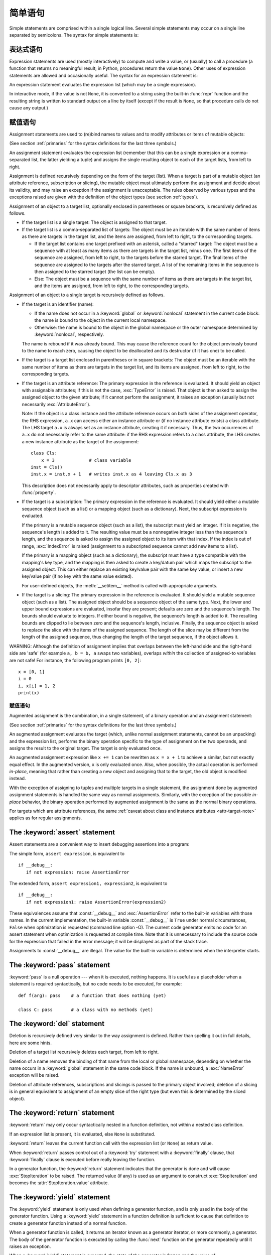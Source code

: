 
.. _simple:

*****************
简单语句
*****************

.. index:: pair: simple; statement

Simple statements are comprised within a single logical line. Several simple
statements may occur on a single line separated by semicolons.  The syntax for
simple statements is:

.. productionlist::
   simple_stmt: `expression_stmt`
              : | `assert_stmt`
              : | `assignment_stmt`
              : | `augmented_assignment_stmt`
              : | `pass_stmt`
              : | `del_stmt`
              : | `return_stmt`
              : | `yield_stmt`
              : | `raise_stmt`
              : | `break_stmt`
              : | `continue_stmt`
              : | `import_stmt`
              : | `global_stmt`
              : | `nonlocal_stmt`


.. _exprstmts:

表达式语句
=====================

.. index::
   pair: expression; statement
   pair: expression; list
.. index:: pair: expression; list

Expression statements are used (mostly interactively) to compute and write a
value, or (usually) to call a procedure (a function that returns no meaningful
result; in Python, procedures return the value ``None``).  Other uses of
expression statements are allowed and occasionally useful.  The syntax for an
expression statement is:

.. productionlist::
   expression_stmt: `expression_list`

An expression statement evaluates the expression list (which may be a single
expression).

.. index::
   builtin: repr
   object: None
   pair: string; conversion
   single: output
   pair: standard; output
   pair: writing; values
   pair: procedure; call

In interactive mode, if the value is not ``None``, it is converted to a string
using the built-in :func:`repr` function and the resulting string is written to
standard output on a line by itself (except if the result is ``None``, so that
procedure calls do not cause any output.)

.. _assignment:

赋值语句
=====================

.. index::
   pair: assignment; statement
   pair: binding; name
   pair: rebinding; name
   object: mutable
   pair: attribute; assignment

Assignment statements are used to (re)bind names to values and to modify
attributes or items of mutable objects:

.. productionlist::
   assignment_stmt: (`target_list` "=")+ (`expression_list` | `yield_expression`)
   target_list: `target` ("," `target`)* [","]
   target: `identifier`
         : | "(" `target_list` ")"
         : | "[" `target_list` "]"
         : | `attributeref`
         : | `subscription`
         : | `slicing`
         : | "*" `target`

(See section :ref:`primaries` for the syntax definitions for the last three
symbols.)

An assignment statement evaluates the expression list (remember that this can be
a single expression or a comma-separated list, the latter yielding a tuple) and
assigns the single resulting object to each of the target lists, from left to
right.

.. index::
   single: target
   pair: target; list

Assignment is defined recursively depending on the form of the target (list).
When a target is part of a mutable object (an attribute reference, subscription
or slicing), the mutable object must ultimately perform the assignment and
decide about its validity, and may raise an exception if the assignment is
unacceptable.  The rules observed by various types and the exceptions raised are
given with the definition of the object types (see section :ref:`types`).

.. index:: triple: target; list; assignment

Assignment of an object to a target list, optionally enclosed in parentheses or
square brackets, is recursively defined as follows.

* If the target list is a single target: The object is assigned to that target.

* If the target list is a comma-separated list of targets: The object must be an
  iterable with the same number of items as there are targets in the target list,
  and the items are assigned, from left to right, to the corresponding targets.

  * If the target list contains one target prefixed with an asterisk, called a
    "starred" target: The object must be a sequence with at least as many items
    as there are targets in the target list, minus one.  The first items of the
    sequence are assigned, from left to right, to the targets before the starred
    target.  The final items of the sequence are assigned to the targets after
    the starred target.  A list of the remaining items in the sequence is then
    assigned to the starred target (the list can be empty).

  * Else: The object must be a sequence with the same number of items as there
    are targets in the target list, and the items are assigned, from left to
    right, to the corresponding targets.

Assignment of an object to a single target is recursively defined as follows.

* If the target is an identifier (name):

  * If the name does not occur in a :keyword:`global` or :keyword:`nonlocal`
    statement in the current code block: the name is bound to the object in the
    current local namespace.

  * Otherwise: the name is bound to the object in the global namespace or the
    outer namespace determined by :keyword:`nonlocal`, respectively.

  .. index:: single: destructor

  The name is rebound if it was already bound.  This may cause the reference
  count for the object previously bound to the name to reach zero, causing the
  object to be deallocated and its destructor (if it has one) to be called.

* If the target is a target list enclosed in parentheses or in square brackets:
  The object must be an iterable with the same number of items as there are
  targets in the target list, and its items are assigned, from left to right,
  to the corresponding targets.

  .. index:: pair: attribute; assignment

* If the target is an attribute reference: The primary expression in the
  reference is evaluated.  It should yield an object with assignable attributes;
  if this is not the case, :exc:`TypeError` is raised.  That object is then
  asked to assign the assigned object to the given attribute; if it cannot
  perform the assignment, it raises an exception (usually but not necessarily
  :exc:`AttributeError`).

  .. _attr-target-note:

  Note: If the object is a class instance and the attribute reference occurs on
  both sides of the assignment operator, the RHS expression, ``a.x`` can access
  either an instance attribute or (if no instance attribute exists) a class
  attribute.  The LHS target ``a.x`` is always set as an instance attribute,
  creating it if necessary.  Thus, the two occurrences of ``a.x`` do not
  necessarily refer to the same attribute: if the RHS expression refers to a
  class attribute, the LHS creates a new instance attribute as the target of the
  assignment::

     class Cls:
         x = 3             # class variable
     inst = Cls()
     inst.x = inst.x + 1   # writes inst.x as 4 leaving Cls.x as 3

  This description does not necessarily apply to descriptor attributes, such as
  properties created with :func:`property`.

  .. index::
     pair: subscription; assignment
     object: mutable

* If the target is a subscription: The primary expression in the reference is
  evaluated.  It should yield either a mutable sequence object (such as a list)
  or a mapping object (such as a dictionary).  Next, the subscript expression is
  evaluated.

  .. index::
     object: sequence
     object: list

  If the primary is a mutable sequence object (such as a list), the subscript
  must yield an integer.  If it is negative, the sequence's length is added to
  it.  The resulting value must be a nonnegative integer less than the
  sequence's length, and the sequence is asked to assign the assigned object to
  its item with that index.  If the index is out of range, :exc:`IndexError` is
  raised (assignment to a subscripted sequence cannot add new items to a list).

  .. index::
     object: mapping
     object: dictionary

  If the primary is a mapping object (such as a dictionary), the subscript must
  have a type compatible with the mapping's key type, and the mapping is then
  asked to create a key/datum pair which maps the subscript to the assigned
  object.  This can either replace an existing key/value pair with the same key
  value, or insert a new key/value pair (if no key with the same value existed).

  For user-defined objects, the :meth:`__setitem__` method is called with
  appropriate arguments.

  .. index:: pair: slicing; assignment

* If the target is a slicing: The primary expression in the reference is
  evaluated.  It should yield a mutable sequence object (such as a list).  The
  assigned object should be a sequence object of the same type.  Next, the lower
  and upper bound expressions are evaluated, insofar they are present; defaults
  are zero and the sequence's length.  The bounds should evaluate to integers.
  If either bound is negative, the sequence's length is added to it.  The
  resulting bounds are clipped to lie between zero and the sequence's length,
  inclusive.  Finally, the sequence object is asked to replace the slice with
  the items of the assigned sequence.  The length of the slice may be different
  from the length of the assigned sequence, thus changing the length of the
  target sequence, if the object allows it.

.. impl-detail::

   In the current implementation, the syntax for targets is taken to be the same
   as for expressions, and invalid syntax is rejected during the code generation
   phase, causing less detailed error messages.

WARNING: Although the definition of assignment implies that overlaps between the
left-hand side and the right-hand side are 'safe' (for example ``a, b = b, a``
swaps two variables), overlaps *within* the collection of assigned-to variables
are not safe!  For instance, the following program prints ``[0, 2]``::

   x = [0, 1]
   i = 0
   i, x[i] = 1, 2
   print(x)


.. seealso::

   :pep:`3132` - Extended Iterable Unpacking
      The specification for the ``*target`` feature.


.. _augassign:

赋值语句
-------------------------------

.. index::
   pair: augmented; assignment
   single: statement; assignment, augmented

Augmented assignment is the combination, in a single statement, of a binary
operation and an assignment statement:

.. productionlist::
   augmented_assignment_stmt: `augtarget` `augop` (`expression_list` | `yield_expression`)
   augtarget: `identifier` | `attributeref` | `subscription` | `slicing`
   augop: "+=" | "-=" | "*=" | "/=" | "//=" | "%=" | "**="
        : | ">>=" | "<<=" | "&=" | "^=" | "|="

(See section :ref:`primaries` for the syntax definitions for the last three
symbols.)

An augmented assignment evaluates the target (which, unlike normal assignment
statements, cannot be an unpacking) and the expression list, performs the binary
operation specific to the type of assignment on the two operands, and assigns
the result to the original target.  The target is only evaluated once.

An augmented assignment expression like ``x += 1`` can be rewritten as ``x = x +
1`` to achieve a similar, but not exactly equal effect. In the augmented
version, ``x`` is only evaluated once. Also, when possible, the actual operation
is performed *in-place*, meaning that rather than creating a new object and
assigning that to the target, the old object is modified instead.

With the exception of assigning to tuples and multiple targets in a single
statement, the assignment done by augmented assignment statements is handled the
same way as normal assignments. Similarly, with the exception of the possible
*in-place* behavior, the binary operation performed by augmented assignment is
the same as the normal binary operations.

For targets which are attribute references, the same :ref:`caveat about class
and instance attributes <attr-target-note>` applies as for regular assignments.


.. _assert:

The :keyword:`assert` statement
===============================

.. index::
   statement: assert
   pair: debugging; assertions

Assert statements are a convenient way to insert debugging assertions into a
program:

.. productionlist::
   assert_stmt: "assert" `expression` ["," `expression`]

The simple form, ``assert expression``, is equivalent to ::

   if __debug__:
      if not expression: raise AssertionError

The extended form, ``assert expression1, expression2``, is equivalent to ::

   if __debug__:
      if not expression1: raise AssertionError(expression2)

.. index::
   single: __debug__
   exception: AssertionError

These equivalences assume that :const:`__debug__` and :exc:`AssertionError` refer to
the built-in variables with those names.  In the current implementation, the
built-in variable :const:`__debug__` is ``True`` under normal circumstances,
``False`` when optimization is requested (command line option -O).  The current
code generator emits no code for an assert statement when optimization is
requested at compile time.  Note that it is unnecessary to include the source
code for the expression that failed in the error message; it will be displayed
as part of the stack trace.

Assignments to :const:`__debug__` are illegal.  The value for the built-in variable
is determined when the interpreter starts.


.. _pass:

The :keyword:`pass` statement
=============================

.. index::
   statement: pass
   pair: null; operation
           pair: null; operation

.. productionlist::
   pass_stmt: "pass"

:keyword:`pass` is a null operation --- when it is executed, nothing happens.
It is useful as a placeholder when a statement is required syntactically, but no
code needs to be executed, for example::

   def f(arg): pass    # a function that does nothing (yet)

   class C: pass       # a class with no methods (yet)


.. _del:

The :keyword:`del` statement
============================

.. index::
   statement: del
   pair: deletion; target
   triple: deletion; target; list

.. productionlist::
   del_stmt: "del" `target_list`

Deletion is recursively defined very similar to the way assignment is defined.
Rather than spelling it out in full details, here are some hints.

Deletion of a target list recursively deletes each target, from left to right.

.. index::
   statement: global
   pair: unbinding; name

Deletion of a name removes the binding of that name from the local or global
namespace, depending on whether the name occurs in a :keyword:`global` statement
in the same code block.  If the name is unbound, a :exc:`NameError` exception
will be raised.

.. index:: pair: attribute; deletion

Deletion of attribute references, subscriptions and slicings is passed to the
primary object involved; deletion of a slicing is in general equivalent to
assignment of an empty slice of the right type (but even this is determined by
the sliced object).

.. versionchanged:: 3.2
   Previously it was illegal to delete a name from the local namespace if it
   occurs as a free variable in a nested block.


.. _return:

The :keyword:`return` statement
===============================

.. index::
   statement: return
   pair: function; definition
   pair: class; definition

.. productionlist::
   return_stmt: "return" [`expression_list`]

:keyword:`return` may only occur syntactically nested in a function definition,
not within a nested class definition.

If an expression list is present, it is evaluated, else ``None`` is substituted.

:keyword:`return` leaves the current function call with the expression list (or
``None``) as return value.

.. index:: keyword: finally

When :keyword:`return` passes control out of a :keyword:`try` statement with a
:keyword:`finally` clause, that :keyword:`finally` clause is executed before
really leaving the function.

In a generator function, the :keyword:`return` statement indicates that the
generator is done and will cause :exc:`StopIteration` to be raised. The returned
value (if any) is used as an argument to construct :exc:`StopIteration` and
becomes the :attr:`StopIteration.value` attribute.


.. _yield:

The :keyword:`yield` statement
==============================

.. index::
   statement: yield
   single: generator; function
   single: generator; iterator
   single: function; generator
   exception: StopIteration

.. productionlist::
   yield_stmt: `yield_expression`

The :keyword:`yield` statement is only used when defining a generator function,
and is only used in the body of the generator function. Using a :keyword:`yield`
statement in a function definition is sufficient to cause that definition to
create a generator function instead of a normal function.

When a generator function is called, it returns an iterator known as a generator
iterator, or more commonly, a generator.  The body of the generator function is
executed by calling the :func:`next` function on the generator repeatedly until
it raises an exception.

When a :keyword:`yield` statement is executed, the state of the generator is
frozen and the value of :token:`expression_list` is returned to :meth:`next`'s
caller.  By "frozen" we mean that all local state is retained, including the
current bindings of local variables, the instruction pointer, and the internal
evaluation stack: enough information is saved so that the next time :func:`next`
is invoked, the function can proceed exactly as if the :keyword:`yield`
statement were just another external call.

The :keyword:`yield` statement is allowed in the :keyword:`try` clause of a
:keyword:`try` ...  :keyword:`finally` construct.  If the generator is not
resumed before it is finalized (by reaching a zero reference count or by being
garbage collected), the generator-iterator's :meth:`close` method will be
called, allowing any pending :keyword:`finally` clauses to execute.

When ``yield from <expr>`` is used, it treats the supplied expression as
a subiterator, producing values from it until the underlying iterator is
exhausted.

   .. versionchanged:: 3.3
      Added ``yield from <expr>`` to delegate control flow to a subiterator

For full details of :keyword:`yield` semantics, refer to the :ref:`yieldexpr`
section.

.. seealso::

   :pep:`0255` - Simple Generators
      The proposal for adding generators and the :keyword:`yield` statement to Python.

   :pep:`0342` - Coroutines via Enhanced Generators
      The proposal to enhance the API and syntax of generators, making them
      usable as simple coroutines.

   :pep:`0380` - Syntax for Delegating to a Subgenerator
      The proposal to introduce the :token:`yield_from` syntax, making delegation
      to sub-generators easy.


.. _raise:

The :keyword:`raise` statement
==============================

.. index::
   statement: raise
   single: exception
   pair: raising; exception
   single: __traceback__ (exception attribute)

.. productionlist::
   raise_stmt: "raise" [`expression` ["from" `expression`]]

If no expressions are present, :keyword:`raise` re-raises the last exception
that was active in the current scope.  If no exception is active in the current
scope, a :exc:`RuntimeError` exception is raised indicating that this is an
error.

Otherwise, :keyword:`raise` evaluates the first expression as the exception
object.  It must be either a subclass or an instance of :class:`BaseException`.
If it is a class, the exception instance will be obtained when needed by
instantiating the class with no arguments.

The :dfn:`type` of the exception is the exception instance's class, the
:dfn:`value` is the instance itself.

.. index:: object: traceback

A traceback object is normally created automatically when an exception is raised
and attached to it as the :attr:`__traceback__` attribute, which is writable.
You can create an exception and set your own traceback in one step using the
:meth:`with_traceback` exception method (which returns the same exception
instance, with its traceback set to its argument), like so::

   raise Exception("foo occurred").with_traceback(tracebackobj)

.. index:: pair: exception; chaining
           __cause__ (exception attribute)
           __context__ (exception attribute)

The ``from`` clause is used for exception chaining: if given, the second
*expression* must be another exception class or instance, which will then be
attached to the raised exception as the :attr:`__cause__` attribute (which is
writable).  If the raised exception is not handled, both exceptions will be
printed::

   >>> try:
   ...     print(1 / 0)
   ... except Exception as exc:
   ...     raise RuntimeError("Something bad happened") from exc
   ...
   Traceback (most recent call last):
     File "<stdin>", line 2, in <module>
   ZeroDivisionError: int division or modulo by zero

   The above exception was the direct cause of the following exception:

   Traceback (most recent call last):
     File "<stdin>", line 4, in <module>
   RuntimeError: Something bad happened

A similar mechanism works implicitly if an exception is raised inside an
exception handler: the previous exception is then attached as the new
exception's :attr:`__context__` attribute::

   >>> try:
   ...     print(1 / 0)
   ... except:
   ...     raise RuntimeError("Something bad happened")
   ...
   Traceback (most recent call last):
     File "<stdin>", line 2, in <module>
   ZeroDivisionError: int division or modulo by zero

   During handling of the above exception, another exception occurred:

   Traceback (most recent call last):
     File "<stdin>", line 4, in <module>
   RuntimeError: Something bad happened

Additional information on exceptions can be found in section :ref:`exceptions`,
and information about handling exceptions is in section :ref:`try`.


.. _break:

The :keyword:`break` statement
==============================

.. index::
   statement: break
   statement: for
   statement: while
   pair: loop; statement

.. productionlist::
   break_stmt: "break"

:keyword:`break` may only occur syntactically nested in a :keyword:`for` or
:keyword:`while` loop, but not nested in a function or class definition within
that loop.

.. index:: keyword: else
           pair: loop control; target

It terminates the nearest enclosing loop, skipping the optional :keyword:`else`
clause if the loop has one.

If a :keyword:`for` loop is terminated by :keyword:`break`, the loop control
target keeps its current value.

.. index:: keyword: finally

When :keyword:`break` passes control out of a :keyword:`try` statement with a
:keyword:`finally` clause, that :keyword:`finally` clause is executed before
really leaving the loop.


.. _continue:

The :keyword:`continue` statement
=================================

.. index::
   statement: continue
   statement: for
   statement: while
   pair: loop; statement
   keyword: finally

.. productionlist::
   continue_stmt: "continue"

:keyword:`continue` may only occur syntactically nested in a :keyword:`for` or
:keyword:`while` loop, but not nested in a function or class definition or
:keyword:`finally` clause within that loop.  It continues with the next
cycle of the nearest enclosing loop.

When :keyword:`continue` passes control out of a :keyword:`try` statement with a
:keyword:`finally` clause, that :keyword:`finally` clause is executed before
really starting the next loop cycle.


.. _import:
.. _from:

The :keyword:`import` statement
===============================

.. index::
   statement: import
   single: module; importing
   pair: name; binding
   keyword: from

.. productionlist::
   import_stmt: "import" `module` ["as" `name`] ( "," `module` ["as" `name`] )*
              : | "from" `relative_module` "import" `identifier` ["as" `name`]
              : ( "," `identifier` ["as" `name`] )*
              : | "from" `relative_module` "import" "(" `identifier` ["as" `name`]
              : ( "," `identifier` ["as" `name`] )* [","] ")"
              : | "from" `module` "import" "*"
   module: (`identifier` ".")* `identifier`
   relative_module: "."* `module` | "."+
   name: `identifier`

The basic import statement (no :keyword:`from` clause) is executed in two
steps:

#. find a module, loading and initializing it if necessary
#. define a name or names in the local namespace for the scope where
   the :keyword:`import` statement occurs.

When the statement contains multiple clauses (separated by
commas) the two steps are carried out separately for each clause, just
as though the clauses had been separated out into individiual import
statements.

The details of the first step, finding and loading modules is described in
greater detail in the section on the :ref:`import system <importsystem>`,
which also describes the various types of packages and modules that can
be imported, as well as all the hooks that can be used to customize
the import system. Note that failures in this step may indicate either
that the module could not be located, *or* that an error occurred while
initializing the module, which includes execution of the module's code.

If the requested module is retrieved successfully, it will be made
available in the local namespace in one of three ways:

* If the module name is followed by :keyword:`as`, then the name
  following :keyword:`as` is bound directly to the imported module.
* If no other name is specified, and the module being imported is a top
  level module, the module's name is bound in the local namespace as a
  reference to the imported module
* If the module being imported is *not* a top level module, then the name
  of the top level package that contains the module is bound in the local
  namespace as a reference to the top level package. The imported module
  must be accessed using its full qualified name rather than directly


.. index::
   pair: name; binding
   keyword: from
   exception: ImportError

The :keyword:`from` form uses a slightly more complex process:

#. find the module specified in the :keyword:`from` clause loading and
   initializing it if necessary;
#. for each of the identifiers specified in the :keyword:`import` clauses:

   #. check if the imported module has an attribute by that name
   #. if not, attempt to import a submodule with that name and then
      check the imported module again for that attribute
   #. if the attribute is not found, :exc:`ImportError` is raised.
   #. otherwise, a reference to that value is bound in the local namespace,
      using the name in the :keyword:`as` clause if it is present,
      otherwise using the attribute name

Examples::

   import foo                 # foo imported and bound locally
   import foo.bar.baz         # foo.bar.baz imported, foo bound locally
   import foo.bar.baz as fbb  # foo.bar.baz imported and bound as fbb
   from foo.bar import baz    # foo.bar.baz imported and bound as baz
   from foo import attr       # foo imported and foo.attr bound as attr

If the list of identifiers is replaced by a star (``'*'``), all public
names defined in the module are bound in the local namespace for the scope
where the :keyword:`import` statement occurs.

.. index:: single: __all__ (optional module attribute)

The *public names* defined by a module are determined by checking the module's
namespace for a variable named ``__all__``; if defined, it must be a sequence
of strings which are names defined or imported by that module.  The names
given in ``__all__`` are all considered public and are required to exist.  If
``__all__`` is not defined, the set of public names includes all names found
in the module's namespace which do not begin with an underscore character
(``'_'``).  ``__all__`` should contain the entire public API. It is intended
to avoid accidentally exporting items that are not part of the API (such as
library modules which were imported and used within the module).

The :keyword:`from` form with ``*`` may only occur in a module scope.
Attempting to use it in class or function definitions will raise a
:exc:`SyntaxError`.

.. index:: single: __all__ (optional module attribute)

The *public names* defined by a module are determined by checking the module's
namespace for a variable named ``__all__``; if defined, it must be a sequence
of strings which are names defined or imported by that module.  The names
given in ``__all__`` are all considered public and are required to exist.  If
``__all__`` is not defined, the set of public names includes all names found
in the module's namespace which do not begin with an underscore character
(``'_'``).  ``__all__`` should contain the entire public API. It is intended
to avoid accidentally exporting items that are not part of the API (such as
library modules which were imported and used within the module).

The :keyword:`from` form with ``*`` may only occur in a module scope.  The wild
card form of import --- ``import *`` --- is only allowed at the module level.
Attempting to use it in class or function definitions will raise a
:exc:`SyntaxError`.

.. index::
    single: relative; import

When specifying what module to import you do not have to specify the absolute
name of the module. When a module or package is contained within another
package it is possible to make a relative import within the same top package
without having to mention the package name. By using leading dots in the
specified module or package after :keyword:`from` you can specify how high to
traverse up the current package hierarchy without specifying exact names. One
leading dot means the current package where the module making the import
exists. Two dots means up one package level. Three dots is up two levels, etc.
So if you execute ``from . import mod`` from a module in the ``pkg`` package
then you will end up importing ``pkg.mod``. If you execute ``from ..subpkg2
import mod`` from within ``pkg.subpkg1`` you will import ``pkg.subpkg2.mod``.
The specification for relative imports is contained within :pep:`328`.

:func:`importlib.import_module` is provided to support applications that
determine which modules need to be loaded dynamically.


.. _future:

Future statements
-----------------

.. index:: pair: future; statement

A :dfn:`future statement` is a directive to the compiler that a particular
module should be compiled using syntax or semantics that will be available in a
specified future release of Python.  The future statement is intended to ease
migration to future versions of Python that introduce incompatible changes to
the language.  It allows use of the new features on a per-module basis before
the release in which the feature becomes standard.

.. productionlist:: *
   future_statement: "from" "__future__" "import" feature ["as" name]
                   : ("," feature ["as" name])*
                   : | "from" "__future__" "import" "(" feature ["as" name]
                   : ("," feature ["as" name])* [","] ")"
   feature: identifier
   name: identifier

A future statement must appear near the top of the module.  The only lines that
can appear before a future statement are:

* the module docstring (if any),
* comments,
* blank lines, and
* other future statements.

.. XXX change this if future is cleaned out

The features recognized by Python 3.0 are ``absolute_import``, ``division``,
``generators``, ``unicode_literals``, ``print_function``, ``nested_scopes`` and
``with_statement``.  They are all redundant because they are always enabled, and
only kept for backwards compatibility.

A future statement is recognized and treated specially at compile time: Changes
to the semantics of core constructs are often implemented by generating
different code.  It may even be the case that a new feature introduces new
incompatible syntax (such as a new reserved word), in which case the compiler
may need to parse the module differently.  Such decisions cannot be pushed off
until runtime.

For any given release, the compiler knows which feature names have been defined,
and raises a compile-time error if a future statement contains a feature not
known to it.

The direct runtime semantics are the same as for any import statement: there is
a standard module :mod:`__future__`, described later, and it will be imported in
the usual way at the time the future statement is executed.

The interesting runtime semantics depend on the specific feature enabled by the
future statement.

Note that there is nothing special about the statement::

   import __future__ [as name]

That is not a future statement; it's an ordinary import statement with no
special semantics or syntax restrictions.

Code compiled by calls to the built-in functions :func:`exec` and :func:`compile`
that occur in a module :mod:`M` containing a future statement will, by default,
use the new syntax or semantics associated with the future statement.  This can
be controlled by optional arguments to :func:`compile` --- see the documentation
of that function for details.

A future statement typed at an interactive interpreter prompt will take effect
for the rest of the interpreter session.  If an interpreter is started with the
:option:`-i` option, is passed a script name to execute, and the script includes
a future statement, it will be in effect in the interactive session started
after the script is executed.

.. seealso::

   :pep:`236` - Back to the __future__
      The original proposal for the __future__ mechanism.


.. _global:

The :keyword:`global` statement
===============================

.. index::
   statement: global
   triple: global; name; binding

.. productionlist::
   global_stmt: "global" `identifier` ("," `identifier`)*

The :keyword:`global` statement is a declaration which holds for the entire
current code block.  It means that the listed identifiers are to be interpreted
as globals.  It would be impossible to assign to a global variable without
:keyword:`global`, although free variables may refer to globals without being
declared global.

Names listed in a :keyword:`global` statement must not be used in the same code
block textually preceding that :keyword:`global` statement.

Names listed in a :keyword:`global` statement must not be defined as formal
parameters or in a :keyword:`for` loop control target, :keyword:`class`
definition, function definition, or :keyword:`import` statement.

.. impl-detail::

   The current implementation does not enforce the latter two restrictions, but
   programs should not abuse this freedom, as future implementations may enforce
   them or silently change the meaning of the program.

.. index::
   builtin: exec
   builtin: eval
   builtin: compile

**Programmer's note:** the :keyword:`global` is a directive to the parser.  It
applies only to code parsed at the same time as the :keyword:`global` statement.
In particular, a :keyword:`global` statement contained in a string or code
object supplied to the built-in :func:`exec` function does not affect the code
block *containing* the function call, and code contained in such a string is
unaffected by :keyword:`global` statements in the code containing the function
call.  The same applies to the :func:`eval` and :func:`compile` functions.


.. _nonlocal:

The :keyword:`nonlocal` statement
=================================

.. index:: statement: nonlocal

.. productionlist::
   nonlocal_stmt: "nonlocal" `identifier` ("," `identifier`)*

.. XXX add when implemented
                : ["=" (`target_list` "=")+ expression_list]
                : | "nonlocal" identifier augop expression_list

The :keyword:`nonlocal` statement causes the listed identifiers to refer to
previously bound variables in the nearest enclosing scope.  This is important
because the default behavior for binding is to search the local namespace
first.  The statement allows encapsulated code to rebind variables outside of
the local scope besides the global (module) scope.

.. XXX not implemented
   The :keyword:`nonlocal` statement may prepend an assignment or augmented
   assignment, but not an expression.

Names listed in a :keyword:`nonlocal` statement, unlike to those listed in a
:keyword:`global` statement, must refer to pre-existing bindings in an
enclosing scope (the scope in which a new binding should be created cannot
be determined unambiguously).

Names listed in a :keyword:`nonlocal` statement must not collide with
pre-existing bindings in the local scope.

.. seealso::

   :pep:`3104` - Access to Names in Outer Scopes
      The specification for the :keyword:`nonlocal` statement.

